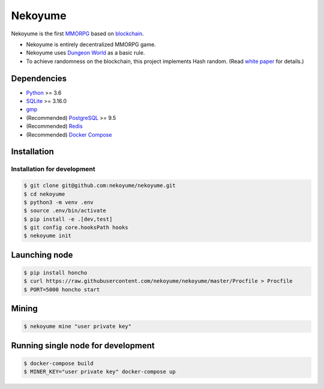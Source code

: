 
Nekoyume
========

|build| |coverage| |pypi| |chat| |gitter|

Nekoyume is the first `MMORPG <https://en.wikipedia.org/wiki/Massively_multiplayer_online_role-playing_game>`_ based on `blockchain <https://en.wikipedia.org/wiki/Blockchain>`_.


* Nekoyume is entirely decentralized MMORPG game.
* Nekoyume uses `Dungeon World <https://en.wikipedia.org/wiki/Dungeon_World>`_ as a basic rule.
* To achieve randomness on the blockchain, this project implements Hash random. (Read `white paper <//docs.nekoyu.me/white_paper.html>`_ for details.)

Dependencies
------------

* `Python <http://python.org/>`_ >= 3.6
* `SQLite <https://www.sqlite.org/>`_ >= 3.16.0
* `gmp <https://gmplib.org/>`_
* (Recommended) `PostgreSQL <https://www.postgresql.org/>`_ >= 9.5
* (Recommended) `Redis <https://redis.io/>`_
* (Recommended) `Docker Compose <https://docs.docker.com/compose/install/>`_

Installation
------------

Installation for development
^^^^^^^^^^^^^^^^^^^^^^^^^^^^

.. code-block:: console

   $ git clone git@github.com:nekoyume/nekoyume.git
   $ cd nekoyume
   $ python3 -m venv .env
   $ source .env/bin/activate
   $ pip install -e .[dev,test]
   $ git config core.hooksPath hooks
   $ nekoyume init


Launching node
--------------

.. code-block:: console

   $ pip install honcho
   $ curl https://raw.githubusercontent.com/nekoyume/nekoyume/master/Procfile > Procfile
   $ PORT=5000 honcho start



Mining
------

.. code-block:: console

   $ nekoyume mine "user private key"


Running single node for development
-----------------------------------

.. code-block:: console

   $ docker-compose build
   $ MINER_KEY="user private key" docker-compose up


.. |build| image:: https://circleci.com/gh/nekoyume/nekoyume.svg?style=shield&circle-token=fb83e926d78b99e4cda9788f3f3dce9e281270e3
    :target: https://circleci.com/gh/nekoyume/nekoyume

.. |coverage| image:: https://codecov.io/gh/nekoyume/nekoyume/branch/master/graph/badge.svg?token=VaVMWbOpm7
  :target: https://codecov.io/gh/nekoyume/nekoyume

.. |pypi| image:: https://img.shields.io/pypi/v/nekoyume.svg
  :target: https://pypi.org/project/nekoyume/

.. |chat| image:: https://img.shields.io/badge/chat-on%20telegram-brightgreen.svg
  :target: https://t.me/nekoyume

.. |deploy| image:: https://www.herokucdn.com/deploy/button.svg
  :target: https://heroku.com/deploy

.. |gitter| image:: https://badges.gitter.im/gitterHQ/gitter.png
  :target: https://gitter.im/nekoyume-dev
